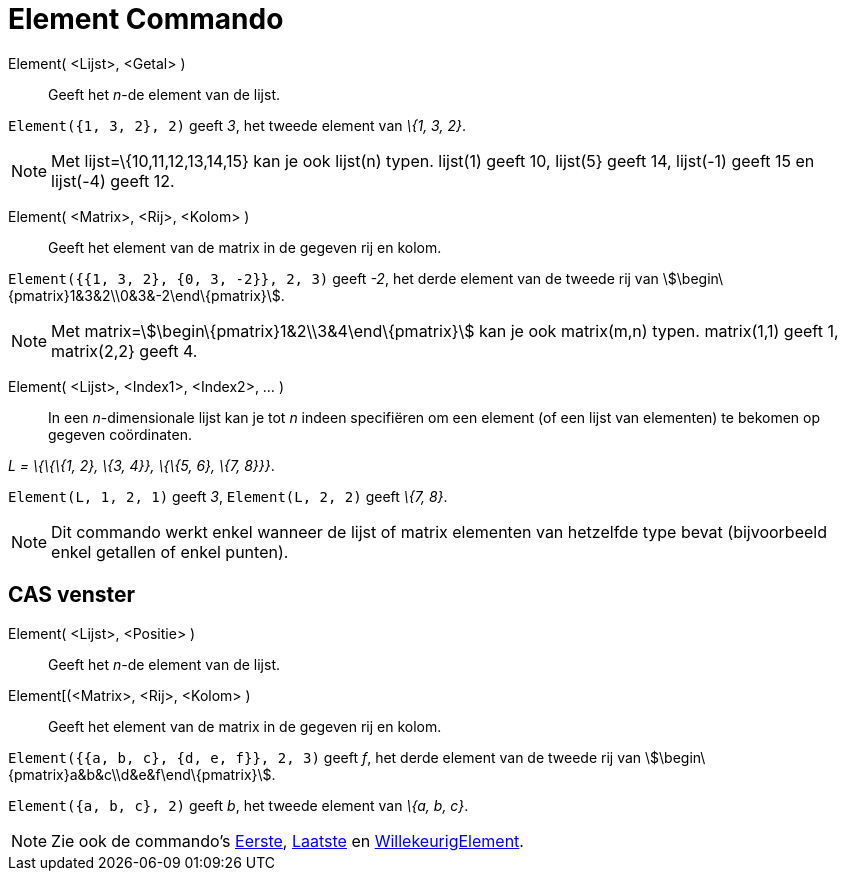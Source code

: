 = Element Commando
:page-en: commands/Element_Command
ifdef::env-github[:imagesdir: /nl/modules/ROOT/assets/images]

Element( <Lijst>, <Getal> )::
  Geeft het _n_-de element van de lijst.

[EXAMPLE]
====

`++Element({1, 3, 2}, 2)++` geeft _3_, het tweede element van _\{1, 3, 2}_.

====

[NOTE]
====

Met lijst=\{10,11,12,13,14,15} kan je ook lijst(n) typen. lijst(1) geeft 10, lijst(5} geeft 14, lijst(-1) geeft 15 en
lijst(-4) geeft 12.

====

Element( <Matrix>, <Rij>, <Kolom> )::
  Geeft het element van de matrix in de gegeven rij en kolom.

[EXAMPLE]
====

`++Element({{1, 3, 2}, {0, 3, -2}}, 2, 3)++` geeft _-2_, het derde element van de tweede rij van
stem:[\begin\{pmatrix}1&3&2\\0&3&-2\end\{pmatrix}].

====

[NOTE]
====

Met matrix=stem:[\begin\{pmatrix}1&2\\3&4\end\{pmatrix}] kan je ook matrix(m,n) typen. matrix(1,1) geeft 1, matrix(2,2}
geeft 4.

====

Element( <Lijst>, <Index1>, <Index2>, ... )::
  In een _n_-dimensionale lijst kan je tot _n_ indeen specifiëren om een element (of een lijst van elementen) te bekomen
  op gegeven coördinaten.

[EXAMPLE]
====

_L = \{\{\{1, 2}, \{3, 4}}, \{\{5, 6}, \{7, 8}}}_.

`++Element(L, 1, 2, 1)++` geeft _3_, `++Element(L, 2, 2)++` geeft _\{7, 8}_.

====

[NOTE]
====

Dit commando werkt enkel wanneer de lijst of matrix elementen van hetzelfde type bevat (bijvoorbeeld enkel getallen of
enkel punten).

====

== CAS venster

Element( <Lijst>, <Positie> )::
  Geeft het _n_-de element van de lijst.
Element[(<Matrix>, <Rij>, <Kolom> )::
  Geeft het element van de matrix in de gegeven rij en kolom.

[EXAMPLE]
====

`++Element({{a, b, c}, {d, e, f}}, 2, 3)++` geeft _f_, het derde element van de tweede rij van
stem:[\begin\{pmatrix}a&b&c\\d&e&f\end\{pmatrix}].

====

[EXAMPLE]
====

`++Element({a, b, c}, 2)++` geeft _b_, het tweede element van _\{a, b, c}_.

====

[NOTE]
====

Zie ook de commando's xref:/commands/Eerste.adoc[Eerste], xref:/commands/Laatste.adoc[Laatste] en
xref:/commands/WillekeurigElement.adoc[WillekeurigElement].

====
